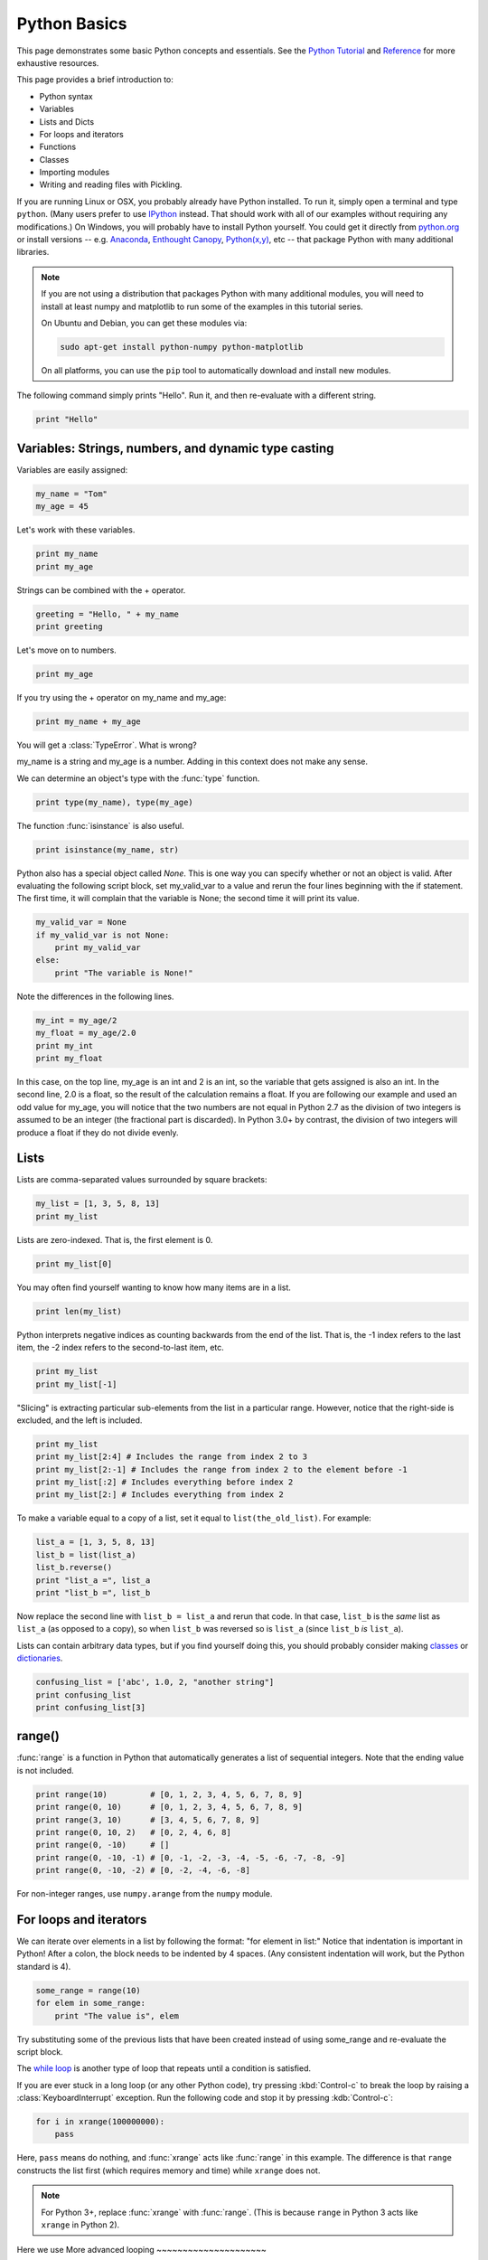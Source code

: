 Python Basics
=============

This page demonstrates some basic Python concepts and essentials. See the `Python Tutorial <http://docs.python.org/tutorial/index.html>`_ and `Reference <http://docs.python.org/library/index.html>`_ for more exhaustive resources.

This page provides a brief introduction to:

* Python syntax
* Variables
* Lists and Dicts
* For loops and iterators
* Functions
* Classes
* Importing modules
* Writing and reading files with Pickling.

If you are running Linux or OSX, you probably already have Python installed. To run it, simply open a terminal and type ``python``. (Many users prefer to use `IPython <http://ipython.org/>`_ instead. That should work with all of our examples without requiring any modifications.) On Windows, you will probably have to install Python yourself. You could get it directly from `python.org <http://python.org>`_ or install versions -- e.g. `Anaconda <https://store.continuum.io/cshop/anaconda/>`_, `Enthought Canopy <https://www.enthought.com/products/canopy/>`_, `Python(x,y) <https://code.google.com/p/pythonxy/>`_, etc --  that package Python with many additional libraries.

.. note::

    If you are not using a distribution that packages Python with many additional modules, you will need to install at least numpy and matplotlib to run some of the examples in this tutorial series.
    
    On Ubuntu and Debian, you can get these modules via:
    
    .. code-block::
        none
        
        sudo apt-get install python-numpy python-matplotlib

    On all platforms, you can use the ``pip`` tool to automatically download and install new modules.
        
    .. seealso::
    
        `Installing Python Modules <https://docs.python.org/2.7/installing/>`_

The following command simply prints "Hello". Run it, and then re-evaluate with a different string.

.. code-block::
    python
    
    print "Hello"

Variables: Strings, numbers, and dynamic type casting
-----------------------------------------------------

Variables are easily assigned:

.. code-block::
    python
    
    my_name = "Tom"
    my_age = 45
       	
Let's work with these variables.

.. code-block::
    python
    
    print my_name
    print my_age 
       	

Strings can be combined with the + operator.

.. code-block::
    python
    
    greeting = "Hello, " + my_name
    print greeting 
       	
Let's move on to numbers.

.. code-block::
    python
    
    print my_age 

If you try using the + operator on my_name and my_age:

.. code-block::
    python
       	
    print my_name + my_age 

You will get a :class:`TypeError`. What is wrong?

my_name is a string and my_age is a number. Adding in this context does not make any sense.

We can determine an object's type with the :func:`type` function.

.. code-block::
    python

    print type(my_name), type(my_age) 
       	
The function :func:`isinstance` is also useful.

.. code-block::
    python
    
    print isinstance(my_name, str)

Python also has a special object called *None*. This is one way you can specify whether or not an object is valid. After evaluating the following script block, set my_valid_var to a value and rerun the four lines beginning with the if statement. The first time, it will complain that the variable is None; the second time it will print its value.

.. code-block::
    python
    
    my_valid_var = None
    if my_valid_var is not None:
        print my_valid_var
    else:
        print "The variable is None!" 
       	
Note the differences in the following lines.

.. code-block::
    python
    
    my_int = my_age/2
    my_float = my_age/2.0
    print my_int
    print my_float 
       	
In this case, on the top line, my_age is an int and 2 is an int, so the variable that gets assigned is also an int. In the second line, 2.0 is a float, so the result of the calculation remains a float. If you are following our example and used an odd value for my_age, you will notice that the two numbers are not equal in Python 2.7 as the division of two integers is assumed to be an integer (the fractional part is discarded). In Python 3.0+ by contrast, the division of two integers will produce a float if they do not divide evenly.

Lists
-----

Lists are comma-separated values surrounded by square brackets:

.. code-block::
    python
    
    my_list = [1, 3, 5, 8, 13]
    print my_list 
       	
Lists are zero-indexed. That is, the first element is 0.

.. code-block::
    python
    
    print my_list[0] 
       	
You may often find yourself wanting to know how many items are in a list.

.. code-block::
    python
    
    print len(my_list) 
       	
Python interprets negative indices as counting backwards from the end of the list. That is, the -1 index refers to the last item, the -2 index refers to the second-to-last item, etc.

.. code-block::
    python
    
    print my_list
    print my_list[-1] 
       	
"Slicing" is extracting particular sub-elements from the list in a particular range. However, notice that the right-side is excluded, and the left is included.

.. code-block::
    python
    
    print my_list
    print my_list[2:4] # Includes the range from index 2 to 3
    print my_list[2:-1] # Includes the range from index 2 to the element before -1
    print my_list[:2] # Includes everything before index 2
    print my_list[2:] # Includes everything from index 2 

To make a variable equal to a copy of a list, set it equal to ``list(the_old_list)``. For example:

.. code-block::
    python
    
    list_a = [1, 3, 5, 8, 13]
    list_b = list(list_a)
    list_b.reverse()
    print "list_a =", list_a
    print "list_b =", list_b 

Now replace the second line with ``list_b = list_a`` and rerun that code. In that case, ``list_b`` is the *same* list as ``list_a`` (as opposed to a copy), so when ``list_b`` was reversed so is ``list_a`` (since ``list_b`` *is* ``list_a``).

Lists can contain arbitrary data types, but if you find yourself doing this, you should probably consider making `classes <classes>`_ or `dictionaries <dictionaries>`_.

.. code-block::
    python
    
    confusing_list = ['abc', 1.0, 2, "another string"]
    print confusing_list
    print confusing_list[3] 
       	
range()
-------

:func:`range` is a function in Python that automatically generates a list of sequential integers. Note that the ending value is not included.

.. code-block::
    python
    
    print range(10)         # [0, 1, 2, 3, 4, 5, 6, 7, 8, 9]
    print range(0, 10)      # [0, 1, 2, 3, 4, 5, 6, 7, 8, 9]
    print range(3, 10)      # [3, 4, 5, 6, 7, 8, 9]
    print range(0, 10, 2)   # [0, 2, 4, 6, 8]
    print range(0, -10)     # []
    print range(0, -10, -1) # [0, -1, -2, -3, -4, -5, -6, -7, -8, -9]
    print range(0, -10, -2) # [0, -2, -4, -6, -8]
    
For non-integer ranges, use ``numpy.arange`` from the ``numpy`` module.
       	
For loops and iterators
-----------------------

We can iterate over elements in a list by following the format: "for element in list:" Notice that indentation is important in Python! After a colon, the block needs to be indented by 4 spaces. (Any consistent indentation will work, but the Python standard is 4).

.. code-block::
    python
    
    some_range = range(10)
    for elem in some_range:
        print "The value is", elem 
       	
Try substituting some of the previous lists that have been created instead of using some_range and re-evaluate the script block.

The `while loop <https://wiki.python.org/moin/WhileLoop>`_ is another type of loop that repeats until a condition is satisfied.

If you are ever stuck in a long loop (or any other Python code), try pressing :kbd:`Control-c` to break the loop by raising a :class:`KeyboardInterrupt` exception. Run the following code and stop it by pressing :kdb:`Control-c`:

.. code-block::
    python
    
    for i in xrange(100000000):
        pass


Here, ``pass`` means do nothing, and :func:`xrange` acts like :func:`range` in this example. The difference is that ``range`` constructs the list first (which requires memory and time) while ``xrange`` does not.

.. note::

    For Python 3+, replace :func:`xrange` with :func:`range`. (This is because ``range`` in Python 3 acts like ``xrange`` in Python 2).


Here we use
More advanced looping
~~~~~~~~~~~~~~~~~~~~~

Simulations across time mean that we deal with a lot of time-series data -- timestamps and their corresponding values. To simultaneously iterate over two lists of the same size, we can use :func:`zip`.

.. code-block::
    python
    
    y = ['a', 'b', 'c', 'd', 'e']
    x = range(len(y))
    print "x =", x
    print "y =", y
    print zip(x, y) 
       	
This is a list of tuples. Given a list of tuples, then we iterate with each tuple.

.. code-block::
    python
    
    for x_val, y_val in zip(x, y):
        print "idx", x_val, "=", y_val 
       	
Tuples are similar to lists, except they are immutable (cannot be changed). You can retrieve individual elements of a tuple, but once they are set upon creation, you cannot change them. Also, you cannot add or remove elements of a tuple.

.. code-block::
    python
    
    my_tuple = (1, 'two', 3)
    print my_tuple
    print my_tuple[1] 

Attempting to modify a tuple, e.g.

.. code-block::
    python
 	
    my_tuple[1] = 2

will cause a :class:`TypeError`.
       	
Because you cannot modify an element in a tuple, or add or remove individual elements of it, it can operate in python more efficiently than a list. A tuple can even serve as a key to a dictionary.

.. _dictionaries:

Dictionaries
------------

A dictionary (also called a dict or hash table) is a set of (key, value) pairs, denoted by curly brackets:

.. code-block::
    python
    
    about_me = {'name' : my_name, 'age' : my_age, 'height' : "5'8"}
    print about_me 
       	
You can obtain values by referencing the key:

.. code-block::
    python
    
    print about_me['height'] 
       	
Similarly, we can modify existing values by referencing the key.

.. code-block::
    python
    
    about_me['name'] = "Thomas"
    print about_me 
       	
We can even add new values.

.. code-block::
    python
    
    about_me['eye_color'] = "brown"
    print about_me 
       	
We can iterate keys, values or key-value value pairs in the dict. Here is an example of key-value pairs.

.. code-block::
    python
    
    for k, v in about_me.iteritems():
        print "key =", k, "  val =", v 
       	
To test for the presence of a key in a dict, we just ask:

.. code-block::
    python
    
    if 'hair_color' in about_me:
        print "Yes. 'hair_color' is a key in the dict"
    else:
        print "No. 'hair_color' is NOT a key in the dict" 
       	
Functions
---------

Functions are defined with a "def" keyword in front of them, end with a colon, and the next line is indented. Indentation of 4-spaces (again, any non-zero consistent amount will do) demarcates functional blocks.

.. code-block::
    python
    
    def print_hello():
        print "Hello" 
       	
Now let's call our function.

.. code-block::
    python
    
    print_hello() 
       	
We can also pass in an argument.

.. code-block::
    python
    
    def my_print(the_arg):
        print the_arg 
       	
Now try passing various things to the my_print() function.

.. code-block::
    python
    
    my_print("Hello") 
       	
We can even make default arguments.

.. code-block::
    python
    
    def my_print(the_arg="Hello"):
        print the_arg 
           	
    my_print()
    my_print(range(4)) 
       	
And we can also return values.

.. code-block::
    python
    
    def fib(n=5):
        """Get a Fibonacci series up to n."""
        a, b = 0, 1
        series = [a]
        while b < n:
            a, b = b, a + b
            series.append(a)
        return series 
       	
    print fib() 

Note the assignment line for a and b inside the while loop. That line says that a becomes the old value of b and that b becomes the old value of a plus the old value of b. The ability to calculate multiple values before assigning them allows Python to do things like swapping the values of two variables in one line while many other programming languages would require the introduction of a temporary variable.
   	
You may have noticed the triple-quoted strings. This enables a string to span multiple lines.

.. code-block::
    python
    
    multi_line_str = """This is the first line
    This is the second,
    and a third."""

    print multi_line_str 
       	
The importance of docstrings.
~~~~~~~~~~~~~~~~~~~~~~~~~~~~~

Docstrings are strings just under a function definition, and usually triple-quoted. At the very least, when they exist, they can be used to create beautiful documentation and they can also be available for help in real time. Better yet, they can provide clear examples of using the function and also be used in testing.

.. code-block::
    python
    
    help(fib) 

.. _classes

Classes
-------

Objects are instances of a "class". They are useful for encapsulating ideas, and mostly for having multiple instances of a structure. Usually you will have an ``__init__()`` method. Also note that every method of the class will have "self" as the first argument. While "self" has to be listed in the argument list of a class's method, you do not pass a "self" argument when calling any of the class's methods; instead, you refer to those methods as ``self.method_name``.

.. code-block::
    python
    
    class Contact(object):
        """A given person for my database of friends."""
        
        def __init__(self, first_name=None, last_name=None, email=None, phone=None):
            self.first_name = first_name
            self.last_name = last_name
            self.email = email
            self.phone = phone
        
        def print_info(self):
            """Print all of the information of this contact."""
            my_str = "Contact info:"
            if self.first_name:
                my_str += " " + self.first_name
            if self.last_name:
                my_str += " " + self.last_name
            if self.email:
                my_str += " " + self.email
            if self.phone:
                my_str += " " + self.phone     
            print my_str 
       	
By convention, the first letter of a class name is capitalized.
Notice in the class definition above that the object can contain fields, which are used within the class as "self.field". This field can be another method in the class, or another object of another class.

Let's make a couple instances of Contact.

.. code-block::
    python
    
    bob = Contact('Bob','Smith')
    joe = Contact(email='someone@somewhere.com') 
       	
Notice that in the first case, if we are filling each argument, we do not need to explicitly denote "first_name" and "last_name". However, in the second case, since "first" and "last" are omitted, the first parameter passed in would be assigned to the first_name field so we have to explicitly set it to "email".

Let's set a field.

.. code-block::
    python
    
    joe.first_name = "Joe" 
       	
Similarly, we can retrieve fields from the object.

.. code-block::
    python
    
    the_name = joe.first_name
    print the_name 
       	
And we call methods of the object using the format instance.method().

.. code-block::
    python
    
    joe.print_info() 
       	
Remember the importance of docstrings!

.. code-block::
    python
    
    help(Contact)
    
Importing modules
-----------------

Extensions to core Python are made by importing modules, which may contain more variables, objects, methods, and functions. Many modules come with Python, but are not part of its core. Other packages and modules have to be installed.

We previously used :func:`zip` to simultaneously iterate over two lists of the same length. Merging the values into a list of tuples, however, is computational overhead. More streamlined iterators are available in the :mod:`itertools` module. In particular, a faster way of simultaneously iterating two lists is to use :func:`izip` from the :mod:`itertools` module.

.. code-block::
    python
    
    from itertools import izip
    y = ['a', 'b', 'c', 'd', 'e']
    x = range(len(y))
    for (x_val, y_val) in izip(x, y):
        print "idx", x_val, "=", y_val 
       	
As another example, the numpy package contains a function called arange() that is similar to Python's range() function, but permits non-integer steps.

.. code-block::
    python
    
    import numpy
    my_vec = numpy.arange(0, 1, 0.1)
    print my_vec 
       	
.. note::

    The itertools module is a standard part of Python but numpy is a separate module. If the ``import numpy`` line gave an error message, you either do not have numpy installed or Python cannot find it for some reason. You should resolve this issue before proceeding because we will use numpy in some of the examples in other parts of the tutorial. The standard tool for installing Python modules is called ``pip``; other options may be available depending on your platform.

Pickling objects
----------------

There are various file io operations in Python, but one of the easiest is ":mod:`Pickling <pickle>`", which attempts to save a Python object to a file for later restoration with the load command.

.. code-block::
    python
    
    import pickle
    contacts = [joe, bob] # Make a list of contacts

    with open('contacts.p', 'w') as pickle_file: # Make a new file
        pickle.dump(contacts, pickle_file)       # Write contact list

    with open('contacts.p', 'r') as pickle_file: # Open the file for reading
        contacts2 = pickle.load(pickle_file)     # Load the pickled contents
        
    for elem in contacts2:
        elem.print_info() 

.. note::

    Many NEURON objects *cannot* be pickled. However, the data *values* can often be pickled and restored.

The next part of this tutorial introduces basic NEURON commands.

